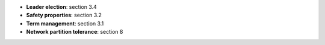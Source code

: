 * **Leader election**: section 3.4
* **Safety properties**: section 3.2
* **Term management**: section 3.1
* **Network partition tolerance**: section 8